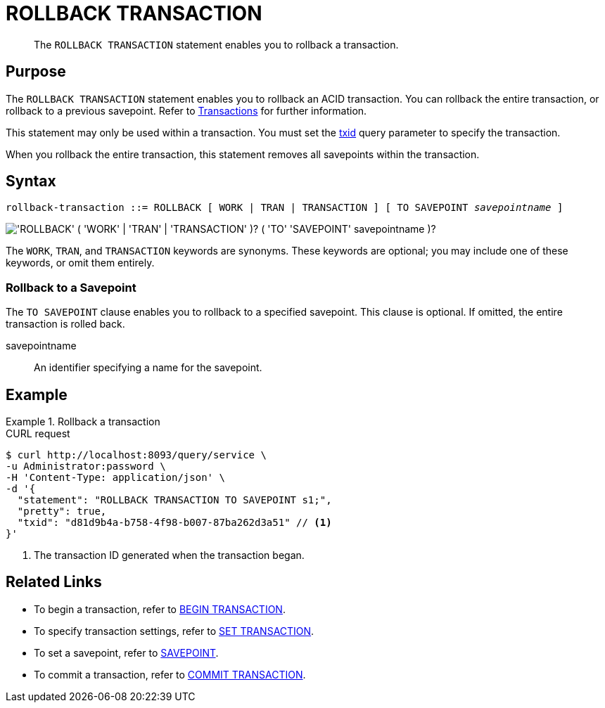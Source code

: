 = ROLLBACK TRANSACTION
:page-topic-type: concept
:page-status: Couchbase Server 7.0
:imagesdir: ../../assets/images

// Cross-references
:transactions: xref:learn:data/transactions.adoc
:txid: xref:settings:query-settings.adoc#txid

// Related links
:begin-transaction: xref:n1ql-language-reference/begin-transaction.adoc
:set-transaction: xref:n1ql-language-reference/set-transaction.adoc
:savepoint: xref:n1ql-language-reference/savepoint.adoc
:commit-transaction: xref:n1ql-language-reference/commit-transaction.adoc
:rollback-transaction: xref:n1ql-language-reference/rollback-transaction.adoc

[abstract]
The `ROLLBACK TRANSACTION` statement enables you to rollback a transaction.

== Purpose

The `ROLLBACK TRANSACTION` statement enables you to rollback an ACID transaction.
You can rollback the entire transaction, or rollback to a previous savepoint.
Refer to {transactions}[Transactions] for further information.

This statement may only be used within a transaction.
You must set the {txid}[txid] query parameter to specify the transaction.

When you rollback the entire transaction, this statement removes all savepoints within the transaction.

== Syntax

[subs="normal"]
----
rollback-transaction ::= ROLLBACK [ WORK | TRAN | TRANSACTION ] [ TO SAVEPOINT __savepointname__ ]
----

image::n1ql-language-reference/rollback-transaction.png["'ROLLBACK' ( 'WORK' | 'TRAN' | 'TRANSACTION' )? ( 'TO' 'SAVEPOINT' savepointname )?"]

The `WORK`, `TRAN`, and `TRANSACTION` keywords are synonyms.
These keywords are optional; you may include one of these keywords, or omit them entirely.

=== Rollback to a Savepoint

The `TO SAVEPOINT` clause enables you to rollback to a specified savepoint.
This clause is optional.
If omitted, the entire transaction is rolled back.

savepointname::
An identifier specifying a name for the savepoint.

== Example

.Rollback a transaction
====
.CURL request
[source,console]
----
$ curl http://localhost:8093/query/service \
-u Administrator:password \
-H 'Content-Type: application/json' \
-d '{
  "statement": "ROLLBACK TRANSACTION TO SAVEPOINT s1;",
  "pretty": true,
  "txid": "d81d9b4a-b758-4f98-b007-87ba262d3a51" // <.>
}'
----

<.> The transaction ID generated when the transaction began.
====

== Related Links

* To begin a transaction, refer to {begin-transaction}[BEGIN TRANSACTION].
* To specify transaction settings, refer to {set-transaction}[SET TRANSACTION].
* To set a savepoint, refer to {savepoint}[SAVEPOINT].
* To commit a transaction, refer to {commit-transaction}[COMMIT TRANSACTION].